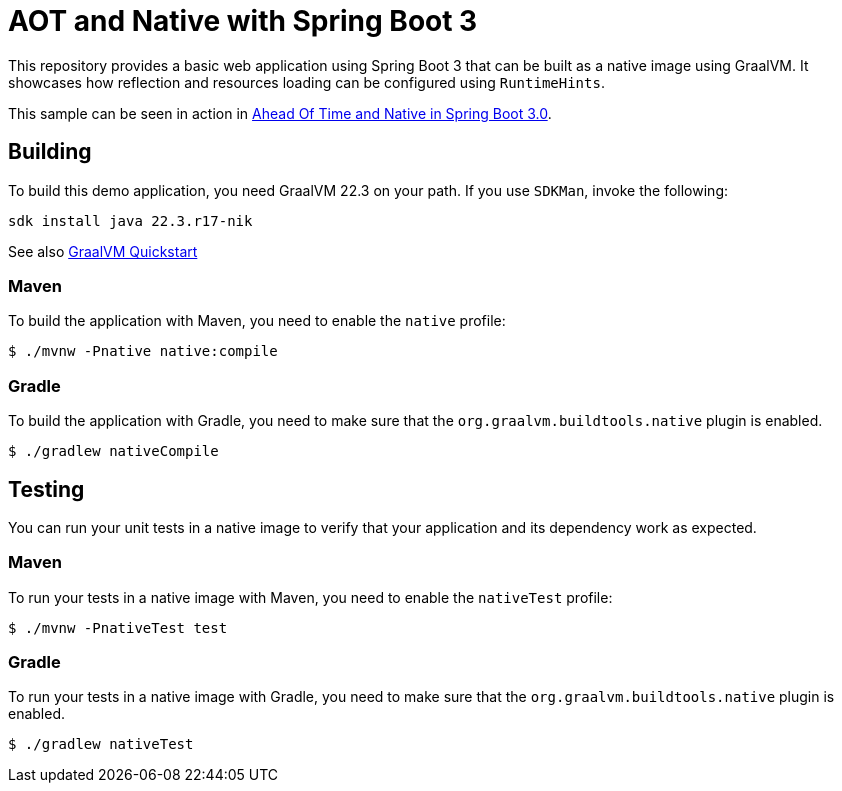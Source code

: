 = AOT and Native with Spring Boot 3

This repository provides a basic web application using Spring Boot 3 that can be built as a native image using GraalVM.
It showcases how reflection and resources loading can be configured using `RuntimeHints`.

This sample can be seen in action in https://www.youtube.com/watch?v=oTn8SHz5Ux8[Ahead Of Time and Native in Spring Boot 3.0].

== Building

To build this demo application, you need GraalVM 22.3 on your path.
If you use `SDKMan`, invoke the following:

[indent=0]
----
sdk install java 22.3.r17-nik
----

See also https://www.graalvm.org/java/quickstart/[GraalVM Quickstart]

=== Maven

To build the application with Maven, you need to enable the `native` profile:

[indent=0]
----
	$ ./mvnw -Pnative native:compile
----

=== Gradle

To build the application with Gradle, you need to make sure that the `org.graalvm.buildtools.native` plugin is enabled.

[indent=0]
----
	$ ./gradlew nativeCompile
----

== Testing

You can run your unit tests in a native image to verify that your application and its dependency work as expected.

=== Maven

To run your tests in a native image with Maven, you need to enable the `nativeTest` profile:

[indent=0]
----
	$ ./mvnw -PnativeTest test
----

=== Gradle

To run your tests in a native image with Gradle, you need to make sure that the `org.graalvm.buildtools.native` plugin is enabled.

[indent=0]
----
	$ ./gradlew nativeTest
----


